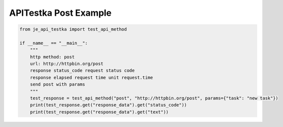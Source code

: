 ==================
APITestka Post Example
==================

.. code-block:: python

    from je_api_testka import test_api_method

    if __name__ == "__main__":
        """
        http method: post
        url: http://httpbin.org/post
        response status_code request status code
        response elapsed request time unit request.time
        send post with params
        """
        test_response = test_api_method("post", "http://httpbin.org/post", params={"task": "new task"})
        print(test_response.get("response_data").get("status_code"))
        print(test_response.get("response_data").get("text"))

